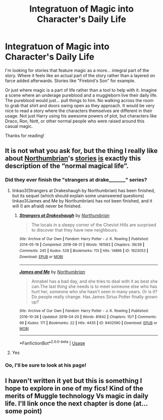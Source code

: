 #+TITLE: Integratuon of Magic into Character's Daily Life

* Integratuon of Magic into Character's Daily Life
:PROPERTIES:
:Author: RisingEarth
:Score: 13
:DateUnix: 1568684047.0
:DateShort: 2019-Sep-17
:FlairText: Request
:END:
I'm looking for stories that feature magic as a more... integral part of the story. Where it feels like an actual part of the story rather than a layered on farce added afterwards. Stories like "Firebird's Son" for example.

Or just where magic is a part of life rather than a tool to help with it. Imagine a scene where an underage pureblood and a muggleborn live their daily life. The pureblood would just... pull things to him. No walking across the room to grab that shirt and doors swing open as they approach. It would be very nice to read a story where the characters themselves are different in their usage. Not just Harry using his awesome powers of plot, but characters like Draco, Ron, Nott, or other normal people who were raised around this casual magic.

Thanks for reading!


** It is not what you ask for, but the thing I really like about [[https://archiveofourown.org/users/Northumbrian/pseuds/Northumbrian][Northumbrian]]'s [[https://www.fanfiction.net/u/2132422/Northumbrian][stories]] [[http://www.siye.co.uk/viewuser.php?uid=13604][is]] exactly this description of the “normal magical life”.
:PROPERTIES:
:Author: ceplma
:Score: 1
:DateUnix: 1568704859.0
:DateShort: 2019-Sep-17
:END:

*** Did they ever finish the "strangers at drake_______" series?
:PROPERTIES:
:Author: TheBlueSully
:Score: 1
:DateUnix: 1568717970.0
:DateShort: 2019-Sep-17
:END:

**** linkao3(Strangers at Drakeshaugh by Northumbrian) has been finished, but its sequel (which should explain some unanswered questions) linkao3(James and Me by Northumbrian) has not been finished, and it will (I am afraid) never be finished.
:PROPERTIES:
:Author: ceplma
:Score: 2
:DateUnix: 1568734312.0
:DateShort: 2019-Sep-17
:END:

***** [[https://archiveofourown.org/works/1623053][*/Strangers at Drakeshaugh/*]] by [[https://www.archiveofourown.org/users/Northumbrian/pseuds/Northumbrian][/Northumbrian/]]

#+begin_quote
  The locals in a sleepy corner of the Cheviot Hills are surprised to discover that they have new neighbours.
#+end_quote

^{/Site/:} ^{Archive} ^{of} ^{Our} ^{Own} ^{*|*} ^{/Fandom/:} ^{Harry} ^{Potter} ^{-} ^{J.} ^{K.} ^{Rowling} ^{*|*} ^{/Published/:} ^{2014-05-16} ^{*|*} ^{/Completed/:} ^{2018-08-31} ^{*|*} ^{/Words/:} ^{181583} ^{*|*} ^{/Chapters/:} ^{39/39} ^{*|*} ^{/Comments/:} ^{245} ^{*|*} ^{/Kudos/:} ^{528} ^{*|*} ^{/Bookmarks/:} ^{113} ^{*|*} ^{/Hits/:} ^{14896} ^{*|*} ^{/ID/:} ^{1623053} ^{*|*} ^{/Download/:} ^{[[https://archiveofourown.org/downloads/1623053/Strangers%20at%20Drakeshaugh.epub?updated_at=1556775591][EPUB]]} ^{or} ^{[[https://archiveofourown.org/downloads/1623053/Strangers%20at%20Drakeshaugh.mobi?updated_at=1556775591][MOBI]]}

--------------

[[https://archiveofourown.org/works/8402590][*/James and Me/*]] by [[https://www.archiveofourown.org/users/Northumbrian/pseuds/Northumbrian][/Northumbrian/]]

#+begin_quote
  Annabel has a bad day, and she tries to deal with it as best she can.The last thing she needs is to meet someone else who has hurt her, someone who she hasn't seen in many years. Or is it?Do people really change. Has James Sirius Potter finally grown up?
#+end_quote

^{/Site/:} ^{Archive} ^{of} ^{Our} ^{Own} ^{*|*} ^{/Fandom/:} ^{Harry} ^{Potter} ^{-} ^{J.} ^{K.} ^{Rowling} ^{*|*} ^{/Published/:} ^{2016-10-28} ^{*|*} ^{/Updated/:} ^{2018-04-20} ^{*|*} ^{/Words/:} ^{81642} ^{*|*} ^{/Chapters/:} ^{15/?} ^{*|*} ^{/Comments/:} ^{99} ^{*|*} ^{/Kudos/:} ^{171} ^{*|*} ^{/Bookmarks/:} ^{22} ^{*|*} ^{/Hits/:} ^{4435} ^{*|*} ^{/ID/:} ^{8402590} ^{*|*} ^{/Download/:} ^{[[https://archiveofourown.org/downloads/8402590/James%20and%20Me.epub?updated_at=1524845953][EPUB]]} ^{or} ^{[[https://archiveofourown.org/downloads/8402590/James%20and%20Me.mobi?updated_at=1524845953][MOBI]]}

--------------

*FanfictionBot*^{2.0.0-beta} | [[https://github.com/tusing/reddit-ffn-bot/wiki/Usage][Usage]]
:PROPERTIES:
:Author: FanfictionBot
:Score: 2
:DateUnix: 1568734331.0
:DateShort: 2019-Sep-17
:END:


**** Yes
:PROPERTIES:
:Author: Termsndconditions
:Score: 1
:DateUnix: 1568732065.0
:DateShort: 2019-Sep-17
:END:


*** Oo, I'll be sure to look at his page!
:PROPERTIES:
:Author: RisingEarth
:Score: 1
:DateUnix: 1568736331.0
:DateShort: 2019-Sep-17
:END:


** I haven't written it yet but this is something I hope to explore in one of my fics! Kind of the merits of Muggle technology Vs magic in daily life. I'll link once the next chapter is done (at... some point)
:PROPERTIES:
:Author: sbzpruiosnejre
:Score: 1
:DateUnix: 1568723221.0
:DateShort: 2019-Sep-17
:END:
